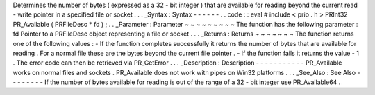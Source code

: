 Determines
the
number
of
bytes
(
expressed
as
a
32
-
bit
integer
)
that
are
available
for
reading
beyond
the
current
read
-
write
pointer
in
a
specified
file
or
socket
.
.
.
_Syntax
:
Syntax
-
-
-
-
-
-
.
.
code
:
:
eval
#
include
<
prio
.
h
>
PRInt32
PR_Available
(
PRFileDesc
*
fd
)
;
.
.
_Parameter
:
Parameter
~
~
~
~
~
~
~
~
~
The
function
has
the
following
parameter
:
fd
Pointer
to
a
PRFileDesc
object
representing
a
file
or
socket
.
.
.
_Returns
:
Returns
~
~
~
~
~
~
~
The
function
returns
one
of
the
following
values
:
-
If
the
function
completes
successfully
it
returns
the
number
of
bytes
that
are
available
for
reading
.
For
a
normal
file
these
are
the
bytes
beyond
the
current
file
pointer
.
-
If
the
function
fails
it
returns
the
value
-
1
.
The
error
code
can
then
be
retrieved
via
PR_GetError
.
.
.
_Description
:
Description
-
-
-
-
-
-
-
-
-
-
-
PR_Available
works
on
normal
files
and
sockets
.
PR_Available
does
not
work
with
pipes
on
Win32
platforms
.
.
.
_See_Also
:
See
Also
-
-
-
-
-
-
-
-
If
the
number
of
bytes
available
for
reading
is
out
of
the
range
of
a
32
-
bit
integer
use
PR_Available64
.
